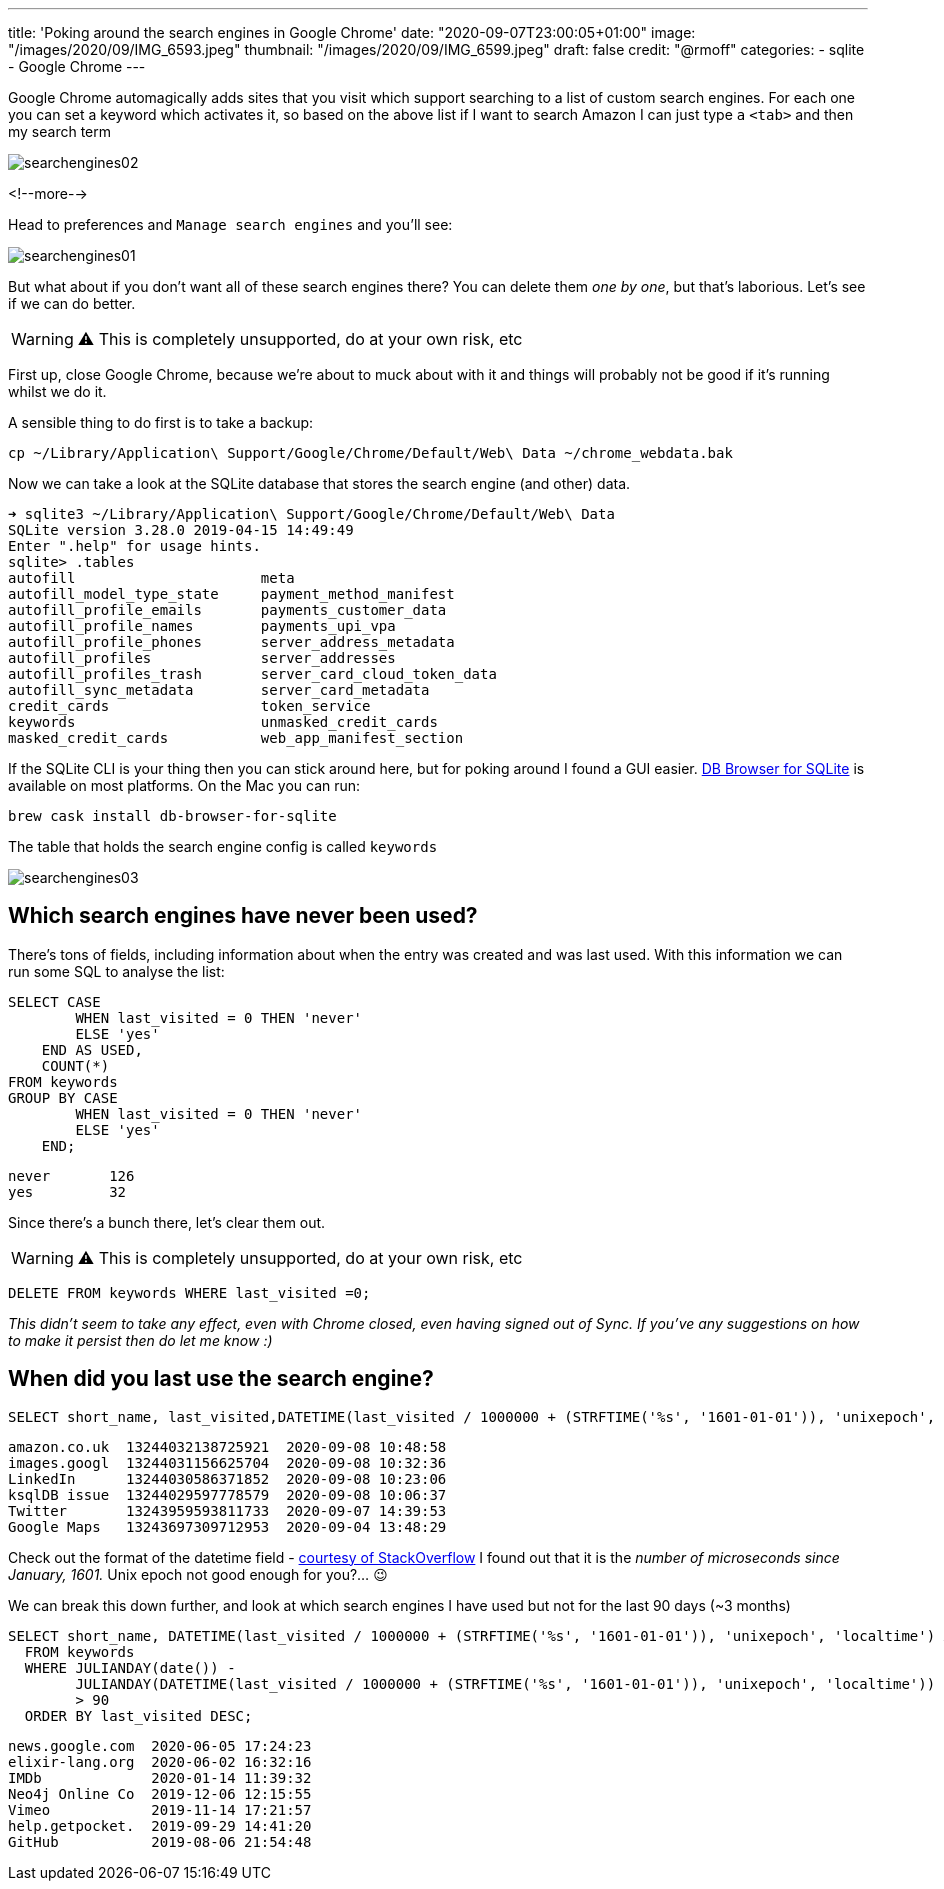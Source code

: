 ---
title: 'Poking around the search engines in Google Chrome'
date: "2020-09-07T23:00:05+01:00"
image: "/images/2020/09/IMG_6593.jpeg"
thumbnail: "/images/2020/09/IMG_6599.jpeg"
draft: false
credit: "@rmoff"
categories:
- sqlite
- Google Chrome
---

:source-highlighter: rouge
:icons: font
:rouge-css: style
:rouge-style: github

Google Chrome automagically adds sites that you visit which support searching to a list of custom search engines. For each one you can set a keyword which activates it, so based on the above list if I want to search Amazon I can just type `a` `<tab>` and then my search term

image::/images/2020/09/searchengines02.gif[]

<!--more-->

Head to preferences and `Manage search engines` and you'll see:

image::/images/2020/09/searchengines01.png[]

But what about if you don't want all of these search engines there? You can delete them _one by one_, but that's laborious. Let's see if we can do better. 

WARNING: ⚠️ This is completely unsupported, do at your own risk, etc

First up, close Google Chrome, because we're about to muck about with it and things will probably not be good if it's running whilst we do it. 


A sensible thing to do first is to take a backup: 

[source,bash]
----
cp ~/Library/Application\ Support/Google/Chrome/Default/Web\ Data ~/chrome_webdata.bak
----

Now we can take a look at the SQLite database that stores the search engine (and other) data. 

[source,bash]
----
➜ sqlite3 ~/Library/Application\ Support/Google/Chrome/Default/Web\ Data
SQLite version 3.28.0 2019-04-15 14:49:49
Enter ".help" for usage hints.
sqlite> .tables
autofill                      meta
autofill_model_type_state     payment_method_manifest
autofill_profile_emails       payments_customer_data
autofill_profile_names        payments_upi_vpa
autofill_profile_phones       server_address_metadata
autofill_profiles             server_addresses
autofill_profiles_trash       server_card_cloud_token_data
autofill_sync_metadata        server_card_metadata
credit_cards                  token_service
keywords                      unmasked_credit_cards
masked_credit_cards           web_app_manifest_section
----

If the SQLite CLI is your thing then you can stick around here, but for poking around I found a GUI easier. https://sqlitebrowser.org/[DB Browser for SQLite] is available on most platforms. On the Mac you can run: 

[source,bash]
----
brew cask install db-browser-for-sqlite
----

The table that holds the search engine config is called `keywords`

image::/images/2020/09/searchengines03.png[]

== Which search engines have never been used?

There's tons of fields, including information about when the entry was created and was last used. With this information we can run some SQL to analyse the list: 

[source,sql]
----
SELECT CASE
        WHEN last_visited = 0 THEN 'never'
        ELSE 'yes'
    END AS USED,
    COUNT(*)
FROM keywords
GROUP BY CASE
        WHEN last_visited = 0 THEN 'never'
        ELSE 'yes'
    END;
----

[source,sql]
----
never       126
yes         32
----

Since there's a bunch there, let's clear them out. 

WARNING: ⚠️ This is completely unsupported, do at your own risk, etc

[source,sql]
----
DELETE FROM keywords WHERE last_visited =0;
----

_This didn't seem to take any effect, even with Chrome closed, even having signed out of Sync. If you've any suggestions on how to make it persist then do let me know :)_

== When did you last use the search engine?

[source,sql]
----
SELECT short_name, last_visited,DATETIME(last_visited / 1000000 + (STRFTIME('%s', '1601-01-01')), 'unixepoch', 'localtime') FROM keywords ORDER BY last_visited DESC;
----

[source,sql]
----
amazon.co.uk  13244032138725921  2020-09-08 10:48:58
images.googl  13244031156625704  2020-09-08 10:32:36
LinkedIn      13244030586371852  2020-09-08 10:23:06
ksqlDB issue  13244029597778579  2020-09-08 10:06:37
Twitter       13243959593811733  2020-09-07 14:39:53
Google Maps   13243697309712953  2020-09-04 13:48:29
----

Check out the format of the datetime field - https://stackoverflow.com/questions/20458406/what-is-the-format-of-chromes-timestamps[courtesy of StackOverflow] I found out that it is the _number of microseconds since January, 1601._ Unix epoch not good enough for you?… 😉

We can break this down further, and look at which search engines I have used but not for the last 90 days (~3 months)

[source,sql]
----
SELECT short_name, DATETIME(last_visited / 1000000 + (STRFTIME('%s', '1601-01-01')), 'unixepoch', 'localtime') AS last_visited 
  FROM keywords 
  WHERE JULIANDAY(date()) - 
        JULIANDAY(DATETIME(last_visited / 1000000 + (STRFTIME('%s', '1601-01-01')), 'unixepoch', 'localtime')) 
        > 90 
  ORDER BY last_visited DESC;
----

[source,sql]
----
news.google.com  2020-06-05 17:24:23
elixir-lang.org  2020-06-02 16:32:16
IMDb             2020-01-14 11:39:32
Neo4j Online Co  2019-12-06 12:15:55
Vimeo            2019-11-14 17:21:57
help.getpocket.  2019-09-29 14:41:20
GitHub           2019-08-06 21:54:48
----

